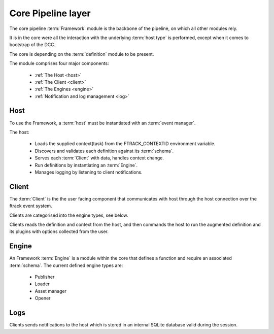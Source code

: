 ..
    :copyright: Copyright (c) 2022 ftrack

.. _introduction/framework/core:

*******************
Core Pipeline layer
*******************

.. highlight:: bash

The core pipeline :term:`Framework` module is the backbone of the pipeline, on which all
other modules rely.

It is in the core were all the interaction with the underlying :term:`host type` is
performed, except when it comes to bootstrap of the DCC.

The core is depending on the :term:`definition` module to be present.

The module comprises four major components:

 * :ref:`The Host <host>`
 * :ref:`The Client <client>`
 * :ref:`The Engines <engine>`
 * :ref:`Notification and log management <log>`

.. _host:

Host
----

To use the Framework, a :term:`host` must be instantiated with an :term:`event manager`.

The host:

 * Loads the supplied context(task) from the FTRACK_CONTEXTID environment variable.
 * Discovers and validates each definition against its :term:`schema`.
 * Serves each :term:`Client` with data, handles context change.
 * Run definitions by instantiating an :term:`Engine`.
 * Manages logging by listening to client notifications.

.. _client:

Client
------

The :term:`Client` is the the user facing component that communicates with host through
the host connection over the ftrack event system.

Clients are categorised into the engine types, see below.

Clients reads the definition and context from the host, and then commands the host
to run the augmented definition and its plugins with options collected from the user.

.. _engine:

Engine
------

An Framework :term:`Engine` is a module within the core that defines a function
and require an associated :term:`schema`. The current defined engine types are:

 * Publisher
 * Loader
 * Asset manager
 * Opener

.. _log:

Logs
----

Clients sends notifications to the host which is stored in an internal SQLite database
valid during the session.







